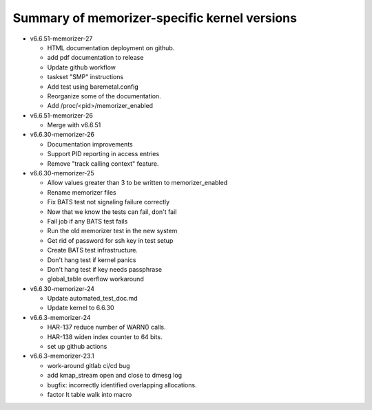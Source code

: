 =============================================
Summary of memorizer-specific kernel versions
=============================================

- v6.6.51-memorizer-27

  - HTML documentation deployment on github.
  - add pdf documentation to release
  - Update github workflow
  - taskset "SMP" instructions
  - Add test using baremetal.config
  - Reorganize some of the documentation.
  - Add /proc/<pid>/memorizer_enabled

- v6.6.51-memorizer-26

  - Merge with v6.6.51

- v6.6.30-memorizer-26

  - Documentation improvements
  - Support PID reporting in access entries
  - Remove "track calling context" feature.

- v6.6.30-memorizer-25

  - Allow values greater than 3 to be written to memorizer_enabled
  - Rename memorizer files
  - Fix BATS test not signaling failure correctly
  - Now that we know the tests can fail, don't fail
  - Fail job if any BATS test fails
  - Run the old memorizer test in the new system
  - Get rid of password for ssh key in test setup
  - Create BATS test infrastructure.
  - Don't hang test if kernel panics
  - Don't hang test if key needs passphrase
  - global_table overflow workaround

- v6.6.30-memorizer-24

  - Update automated_test_doc.md
  - Update kernel to 6.6.30

- v6.6.3-memorizer-24

  - HAR-137 reduce number of WARN() calls.
  - HAR-138 widen index counter to 64 bits.
  - set up github actions

- v6.6.3-memorizer-23.1

  - work-around gitlab ci/cd bug
  - add kmap_stream open and close to dmesg log
  - bugfix: incorrectly identified overlapping allocations.
  - factor lt table walk into macro
